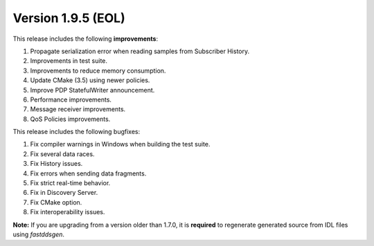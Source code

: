 Version 1.9.5 (EOL)
^^^^^^^^^^^^^^^^^^^

This release includes the following **improvements**:

1. Propagate serialization error when reading samples from Subscriber History.
2. Improvements in test suite.
3. Improvements to reduce memory consumption.
4. Update CMake (3.5) using newer policies.
5. Improve PDP StatefulWriter announcement.
6. Performance improvements.
7. Message receiver improvements.
8. QoS Policies improvements.

This release includes the following bugfixes:

1. Fix compiler warnings in Windows when building the test suite.
2. Fix several data races.
3. Fix History issues.
4. Fix errors when sending data fragments.
5. Fix strict real-time behavior.
6. Fix in Discovery Server.
7. Fix CMake option.
8. Fix interoperability issues.

**Note:** If you are upgrading from a version older than 1.7.0, it is **required** to regenerate generated source
from IDL files using *fastddsgen*.
